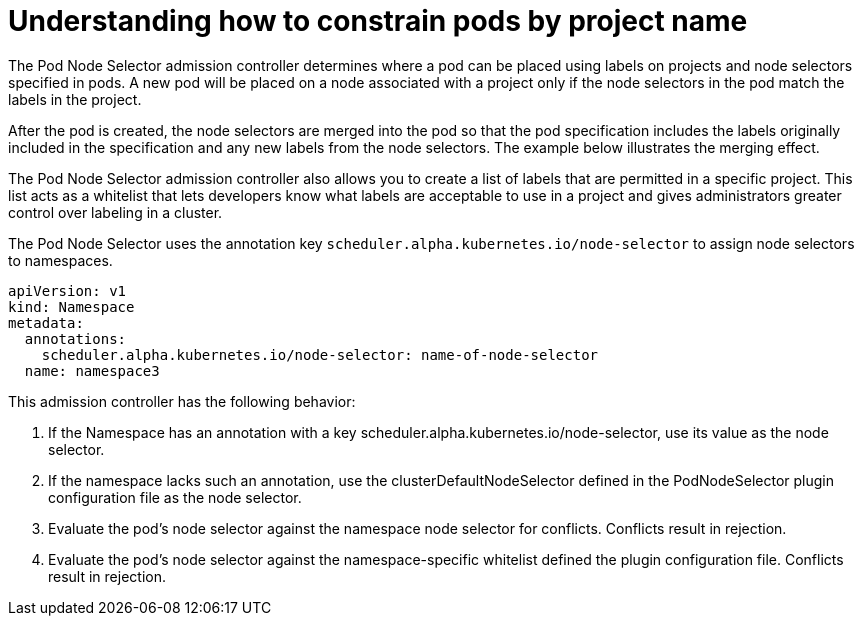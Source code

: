 // Module included in the following assemblies:
//
// * nodes/nodes-scheduler-node-projects.adoc

[id="nodes-scheduler-node-projects-about_{context}"]
= Understanding how to constrain pods by project name

The Pod Node Selector admission controller determines where a pod can be placed using labels on projects and node selectors specified in pods. A new pod will be placed on a node associated with a project only if the node selectors in the pod match the labels in the project.

After the pod is created, the node selectors are merged into the pod so that the pod specification includes the labels originally included in the specification and any new labels from the node selectors. The example below illustrates the merging effect.

The Pod Node Selector admission controller also allows you to create a list of labels that are permitted in a specific project. This list acts as a whitelist that lets developers know what labels are acceptable to use in a project and gives administrators greater control over labeling in a cluster.

The Pod Node Selector uses the annotation key `scheduler.alpha.kubernetes.io/node-selector` to assign node selectors to namespaces.

[source,yaml]
----
apiVersion: v1
kind: Namespace
metadata:
  annotations:
    scheduler.alpha.kubernetes.io/node-selector: name-of-node-selector
  name: namespace3
----

This admission controller has the following behavior:

. If the Namespace has an annotation with a key scheduler.alpha.kubernetes.io/node-selector, use its value as the node selector.
. If the namespace lacks such an annotation, use the clusterDefaultNodeSelector defined in the PodNodeSelector plugin configuration file as the node selector.
. Evaluate the pod’s node selector against the namespace node selector for conflicts. Conflicts result in rejection.
. Evaluate the pod’s node selector against the namespace-specific whitelist defined the plugin configuration file. Conflicts result in rejection.


